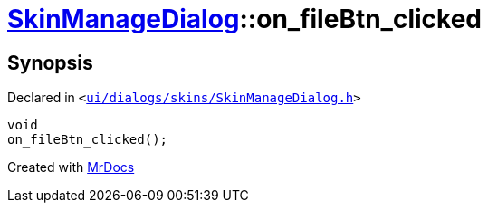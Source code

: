 [#SkinManageDialog-on_fileBtn_clicked]
= xref:SkinManageDialog.adoc[SkinManageDialog]::on&lowbar;fileBtn&lowbar;clicked
:relfileprefix: ../
:mrdocs:


== Synopsis

Declared in `&lt;https://github.com/PrismLauncher/PrismLauncher/blob/develop/launcher/ui/dialogs/skins/SkinManageDialog.h#L48[ui&sol;dialogs&sol;skins&sol;SkinManageDialog&period;h]&gt;`

[source,cpp,subs="verbatim,replacements,macros,-callouts"]
----
void
on&lowbar;fileBtn&lowbar;clicked();
----



[.small]#Created with https://www.mrdocs.com[MrDocs]#
